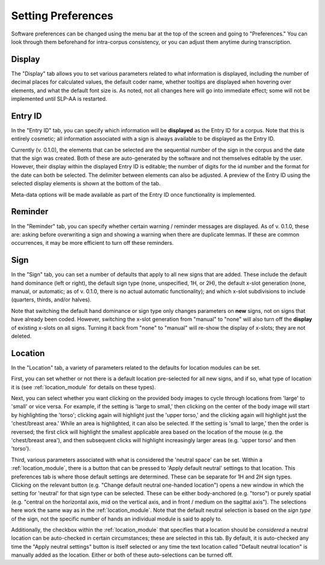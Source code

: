 .. _setting_preferences:

*******************
Setting Preferences
*******************

Software preferences can be changed using the menu bar at the top of the screen and going to "Preferences."
You can look through them beforehand for intra-corpus consistency, or you can adjust 
them anytime during transcription.

.. _display:

Display
------------------

The "Display" tab allows you to set various parameters related to what information is displayed, including the number of decimal places for calculated values, the default coder name, whether tooltips are displayed when hovering over elements, and what the default font size is. As noted, not all changes here will go into immediate effect; some will not be implemented until SLP-AA is restarted.


.. image:: images/preferences_display.png
   :width: 90%
   :align: center




.. _entry-id:

Entry ID
------------------

In the "Entry ID" tab, you can specify which information will be **displayed** as the Entry ID for a corpus. Note that this is entirely cosmetic; all information associated with a sign is always available to be displayed as the Entry ID.

Currently (v. 0.1.0), the elements that can be selected are the sequential number of the sign in the corpus and the date that the sign was created. Both of these are auto-generated by the software and not themselves editable by the user. However, their display within the displayed Entry ID is editable; the number of digits for the id number and the format for the date can both be selected. The delimiter between elements can also be adjusted. A preview of the Entry ID using the selected display elements is shown at the bottom of the tab.

Meta-data options will be made available as part of the Entry ID once functionality is implemented.

.. image:: images/preferences_entry-id.png
   :width: 90%
   :align: center


.. _reminder:

Reminder
------------------

In the "Reminder" tab, you can specify whether certain warning / reminder messages are displayed. As of v. 0.1.0, these are: asking before overwriting a sign and showing a warning when there are duplicate lemmas. If these are common occurrences, it may be more efficient to turn off these reminders. 

.. image:: images/preferences_reminder.png
   :width: 90%
   :align: center


.. _sign:

Sign
------------------

In the "Sign" tab, you can set a number of defaults that apply to all new signs that are added. These include the default hand dominance (left or right), the default sign type (none, unspecified, 1H, or 2H), the default x-slot generation (none, manual, or automatic; as of v. 0.1.0, there is no actual automatic functionality); and which x-slot subdivisions to include (quarters, thirds, and/or halves). 

Note that switching the default hand dominance or sign type only changes parameters on **new** signs, not on signs that have already been coded. However, switching the x-slot generation from "manual" to "none" will also turn off the **display** of existing x-slots on all signs. Turning it back from "none" to "manual" will re-show the display of x-slots; they are not deleted.


.. image:: images/preferences_sign.png
   :width: 90%
   :align: center


.. _location:

Location
------------------

In the "Location" tab, a variety of parameters related to the defaults for location modules can be set. 

.. image:: images/preferences_location.png
   :width: 90%
   :align: center

First, you can set whether or not there is a default location pre-selected for all new signs, and if so, what type of location it is (see :ref:`location_module` for details on these types). 

Next, you can select whether you want clicking on the provided body images to cycle through locations from 'large' to 'small' or vice versa. For example, if the setting is 'large to small,' then clicking on the center of the body image will start by highlighting the 'torso'; clicking again will highlight just the 'upper torso,' and the clicking again will highlight just the 'chest/breast area.' While an area is highlighted, it can also be selected. If the setting is 'small to large,' then the order is reversed; the first click will highlight the smallest applicable area based on the location of the mouse (e.g. the 'chest/breast area'), and then subsequent clicks will highlight increasingly larger areas (e.g. 'upper torso' and then 'torso'). 

Third, various parameters associated with what is considered the 'neutral space' can be set. Within a :ref:`location_module`, there is a button that can be pressed to 'Apply default neutral' settings to that location. This preferences tab is where those default settings are determined. These can be separate for 1H and 2H sign types. Clicking on the relevant button (e.g. "Change default neutral one-handed location") opens a new window in which the setting for 'neutral' for that sign type can be selected. These can be either body-anchored (e.g. "torso") or purely spatial (e.g. "central on the horizontal axis, mid on the vertical axis, and in front / medium on the sagittal axis"). The selections here work the same way as in the :ref:`location_module`. Note that the default neutral selection is based on the *sign type* of the sign, not the specific number of hands an individual module is said to apply to.

Additionally, the checkbox within the :ref:`location_module` that specifies that a location should be *considered* a neutral location can be auto-checked in certain circumstances; these are selected in this tab. By default, it is auto-checked any time the "Apply neutral settings" button is itself selected or any time the text location called "Default neutral location" is manually added as the location. Either or both of these auto-selections can be turned off.



